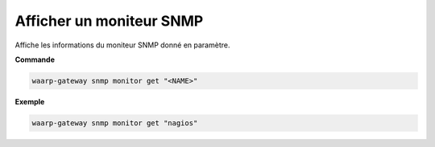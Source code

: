 =========================
Afficher un moniteur SNMP
=========================

.. program:: waarp-gateway snmp monitor get

Affiche les informations du moniteur SNMP donné en paramètre.

**Commande**

.. code-block:: shell

   waarp-gateway snmp monitor get "<NAME>"


**Exemple**

.. code-block:: shell

   waarp-gateway snmp monitor get "nagios"
